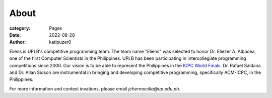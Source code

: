 About
#######

:category: Pages
:date: 2022-08-28
:author: katipuzer0

Eliens is UPLB's competitive programming team. The team name "Eliens" 
was selected to honor Dr. Eliezer A. Albacea, one of the first Computer Scientists 
in the Philippines. UPLB has been participating in intercollegiate programming competitions since 2000.
Our vision is to be able to represent the Philippines in the `ICPC World Finals <https://icpc.global/>`_.
Dr. Rafael Saldana and Dr. Allan Sioson are instrumental in bringing and developing competitive programming, specifically ACM-ICPC, in the Philippines.


For more information and contest invations, please email *jchermocilla@up.edu.ph*.
